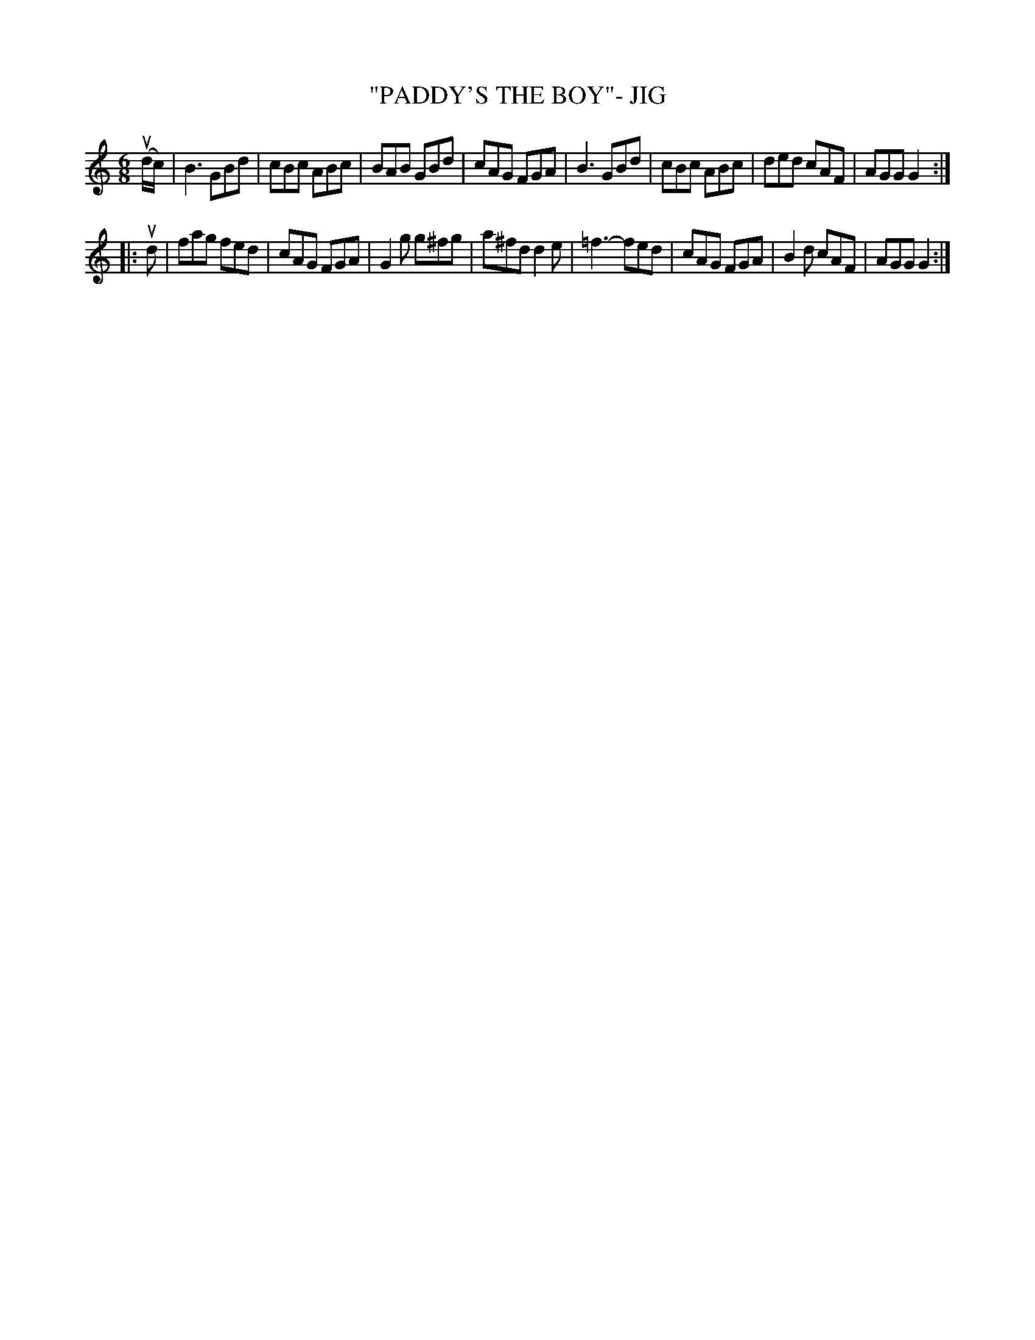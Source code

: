 X: 1
T: "PADDY'S THE BOY"- JIG
B: Ryan's Mammoth Collection of Fiddle Tunes
R: jig
M: 6/8
L: 1/8
Z: Contributed 20021220190059 by John Chambers jmchambers:rcn.com
K: Gmix
(ud/c/) \
| kB3 GBd | cBc ABc | BAB GBd | cAG FGA \
| ,B3 GBd | cBc ABc | ded cAF | AGG G2 :|
|: ud \
| fag fed | cAG FGA | G2g g^fg | a^fd d2e \
| =f3-fed | cAG FGA | B2d cAF | AGG G2 :|
